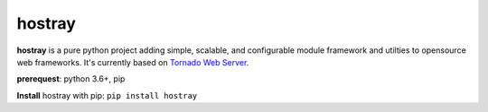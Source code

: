 hostray
=================

**hostray** is a pure python project adding simple, scalable, and configurable module framework and utilties to opensource web frameworks. 
It's currently based on `Tornado Web Server <https://www.tornadoweb.org/en/stable/>`__.

**prerequest**: python 3.6+, pip

**Install** hostray with pip: ``pip install hostray``